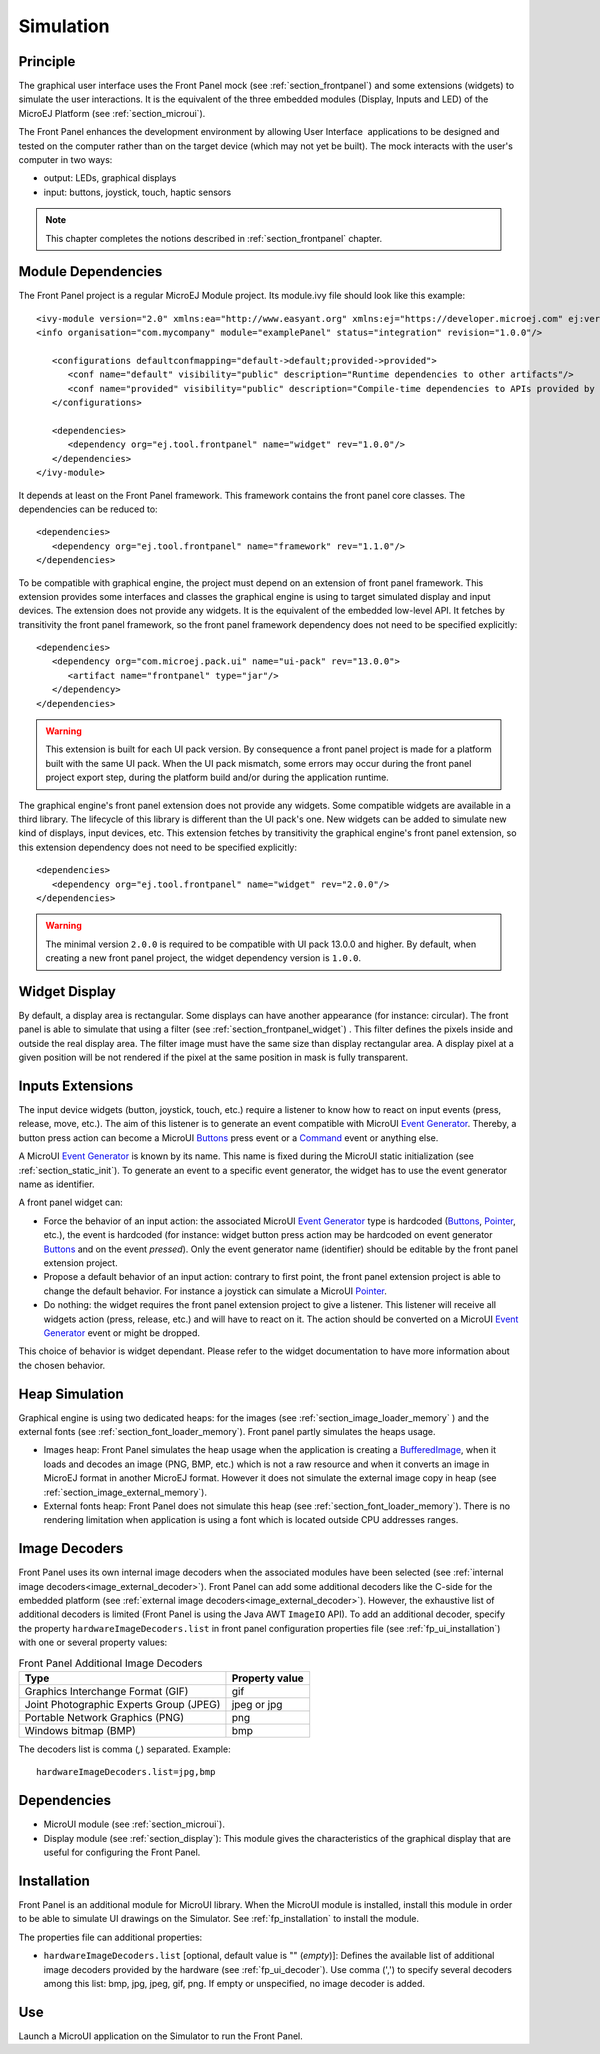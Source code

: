 .. _section_ui_simulation:

==========
Simulation
==========


Principle
=========

The graphical user interface uses the Front Panel mock (see :ref:`section_frontpanel`) and some extensions (widgets) to simulate the user interactions. It is the equivalent of the three embedded modules (Display, Inputs and LED) of the MicroEJ Platform (see :ref:`section_microui`).

The Front Panel enhances the development environment by allowing User Interface  applications to be designed and tested on the computer rather than on the target device (which may not yet be built). The mock interacts with the user's computer in two ways: 

-  output: LEDs, graphical displays
-  input: buttons, joystick, touch, haptic sensors

.. note:: This chapter completes the notions described in :ref:`section_frontpanel` chapter. 

Module Dependencies
===================

The Front Panel project is a regular MicroEJ Module project. Its module.ivy file should look like this example:

::

   <ivy-module version="2.0" xmlns:ea="http://www.easyant.org" xmlns:ej="https://developer.microej.com" ej:version="2.0.0"> 
   <info organisation="com.mycompany" module="examplePanel" status="integration" revision="1.0.0"/>      

      <configurations defaultconfmapping="default->default;provided->provided">
         <conf name="default" visibility="public" description="Runtime dependencies to other artifacts"/>
         <conf name="provided" visibility="public" description="Compile-time dependencies to APIs provided by the platform"/>
      </configurations>

      <dependencies>
         <dependency org="ej.tool.frontpanel" name="widget" rev="1.0.0"/>
      </dependencies>
   </ivy-module>


It depends at least on the Front Panel framework. This framework contains the front panel core classes. The dependencies can be reduced to:

::

   <dependencies>
      <dependency org="ej.tool.frontpanel" name="framework" rev="1.1.0"/>
   </dependencies>

To be compatible with graphical engine, the project must depend on an extension of front panel framework. This extension provides some interfaces and classes the graphical engine is using to target simulated display and input devices. The extension does not provide any widgets. It is the equivalent of the embedded low-level API. It fetches by transitivity the front panel framework, so the front panel framework dependency does not need to be specified explicitly: 

::

   <dependencies>
      <dependency org="com.microej.pack.ui" name="ui-pack" rev="13.0.0">
         <artifact name="frontpanel" type="jar"/>
      </dependency>
   </dependencies>

.. warning:: This extension is built for each UI pack version. By consequence a front panel project is made for a platform built with the same UI pack. When the UI pack mismatch, some errors may occur during the front panel project export step, during the platform build and/or during the application runtime.

The graphical engine's front panel extension does not provide any widgets. Some compatible widgets are available in a third library. The lifecycle of this library is different than the UI pack's one. New widgets can be added to simulate new kind of displays, input devices, etc. This extension fetches by transitivity the graphical engine's front panel extension, so this extension dependency does not need to be specified explicitly: 

::

   <dependencies>
      <dependency org="ej.tool.frontpanel" name="widget" rev="2.0.0"/>
   </dependencies>

.. warning:: The minimal version ``2.0.0`` is required to be compatible with UI pack 13.0.0 and higher. By default, when creating a new front panel project, the widget dependency version is ``1.0.0``.


Widget Display
==============

By default, a display area is rectangular. Some displays can have
another appearance (for instance: circular). The front panel is able to
simulate that using a filter (see :ref:`section_frontpanel_widget`) . This filter defines the pixels inside and
outside the real display area. The filter image must have the same size
than display rectangular area. A display pixel at a given position will
be not rendered if the pixel at the same position in mask is fully
transparent.


Inputs Extensions
=================

The input device widgets (button, joystick, touch, etc.) require a listener to know how to react on input events (press, release, move, etc.). The aim of this listener is to generate an event compatible with MicroUI `Event Generator <https://repository.microej.com/javadoc/microej_5.x/apis/ej/microui/event/EventGenerator.html>`_. Thereby, a button press action can become a MicroUI `Buttons <https://repository.microej.com/javadoc/microej_5.x/apis/ej/microui/event/generator/Buttons.html>`_ press event or a `Command <https://repository.microej.com/javadoc/microej_5.x/apis/ej/microui/event/generator/Command.html>`_ event or anything else. 

A MicroUI `Event Generator <https://repository.microej.com/javadoc/microej_5.x/apis/ej/microui/event/EventGenerator.html>`_ is known by its name. This name is fixed during the MicroUI static initialization (see :ref:`section_static_init`). To generate an event to a specific event generator, the widget has to use the event generator name as identifier. 

A front panel widget can:

* Force the behavior of an input action: the associated MicroUI `Event Generator <https://repository.microej.com/javadoc/microej_5.x/apis/ej/microui/event/EventGenerator.html>`_ type is hardcoded (`Buttons <https://repository.microej.com/javadoc/microej_5.x/apis/ej/microui/event/generator/Buttons.html>`_, `Pointer <https://repository.microej.com/javadoc/microej_5.x/apis/ej/microui/event/generator/Pointer.html>`_, etc.), the event is hardcoded (for instance: widget button press action may be hardcoded on event generator `Buttons <https://repository.microej.com/javadoc/microej_5.x/apis/ej/microui/event/generator/Buttons.html>`_ and on the event `pressed`). Only the event generator name (identifier) should be editable by the front panel extension project.
* Propose a default behavior of an input action: contrary to first point, the front panel extension project is able to change the default behavior. For instance a joystick can simulate a MicroUI `Pointer <https://repository.microej.com/javadoc/microej_5.x/apis/ej/microui/event/generator/Pointer.html>`_.
* Do nothing: the widget requires the front panel extension project to give a listener. This listener will receive all widgets action (press, release, etc.) and will have to react on it. The action should be converted on a MicroUI `Event Generator <https://repository.microej.com/javadoc/microej_5.x/apis/ej/microui/event/EventGenerator.html>`_ event or might be dropped.

This choice of behavior is widget dependant. Please refer to the widget documentation to have more information about the chosen behavior.

Heap Simulation
===============

Graphical engine is using two dedicated heaps: for the images (see :ref:`section_image_loader_memory` ) and the external fonts (see :ref:`section_font_loader_memory`). Front panel partly simulates the heaps usage.

* Images heap: Front Panel simulates the heap usage when the application is creating a `BufferedImage <https://repository.microej.com/javadoc/microej_5.x/apis/ej/microui/display/BufferedImage.html#>`_, when it loads and decodes an image (PNG, BMP, etc.) which is not a raw resource and when it converts an image in MicroEJ format in another MicroEJ format. However it does not simulate the external image copy in heap (see :ref:`section_image_external_memory`).
* External fonts heap: Front Panel does not simulate this heap (see :ref:`section_font_loader_memory`). There is no rendering limitation when application is using a font which is located outside CPU addresses ranges.

.. _fp_ui_decoder:

Image Decoders
==============

Front Panel uses its own internal image decoders when the associated modules have been selected (see :ref:`internal image decoders<image_external_decoder>`). Front Panel can add some additional decoders like the C-side for the embedded platform (see :ref:`external image decoders<image_external_decoder>`). However, the exhaustive list of additional decoders is limited (Front Panel is using the Java AWT ``ImageIO`` API). To add an additional decoder, specify the property ``hardwareImageDecoders.list`` in front panel configuration properties file (see :ref:`fp_ui_installation`) with one or several property values:

.. table:: Front Panel Additional Image Decoders

   +-----------------------------------------------------+-----------------+
   | Type                                                | Property value  |
   +=====================================================+=================+
   | Graphics Interchange Format (GIF)                   | gif             |
   +-----------------------------------------------------+-----------------+
   | Joint Photographic Experts Group (JPEG)             | jpeg or jpg     |
   +-----------------------------------------------------+-----------------+
   | Portable Network Graphics (PNG)                     | png             |
   +-----------------------------------------------------+-----------------+
   | Windows bitmap (BMP)                                | bmp             |
   +-----------------------------------------------------+-----------------+

The decoders list is comma (*,*) separated. Example:

::

   hardwareImageDecoders.list=jpg,bmp


Dependencies
============

-  MicroUI module (see :ref:`section_microui`).

-  Display module (see :ref:`section_display`): This module gives
   the characteristics of the graphical display that are useful for
   configuring the Front Panel.

.. _fp_ui_installation:

Installation
============

Front Panel is an additional module for MicroUI library. When the
MicroUI module is installed, install this module in order to be able to
simulate UI drawings on the Simulator. See :ref:`fp_installation` to install the module.

The properties file can additional properties:
   
-  ``hardwareImageDecoders.list`` [optional, default value is ""
   (*empty*)]: Defines the available list of additional image decoders
   provided by the hardware (see :ref:`fp_ui_decoder`). Use comma (',') to specify several decoders among this list: bmp, jpg, jpeg, gif, png. If empty or unspecified,
   no image decoder is added.

Use
===

Launch a MicroUI application on the Simulator to run the Front Panel.

..
   | Copyright 2008-2020, MicroEJ Corp. Content in this space is free 
   for read and redistribute. Except if otherwise stated, modification 
   is subject to MicroEJ Corp prior approval.
   | MicroEJ is a trademark of MicroEJ Corp. All other trademarks and 
   copyrights are the property of their respective owners.
